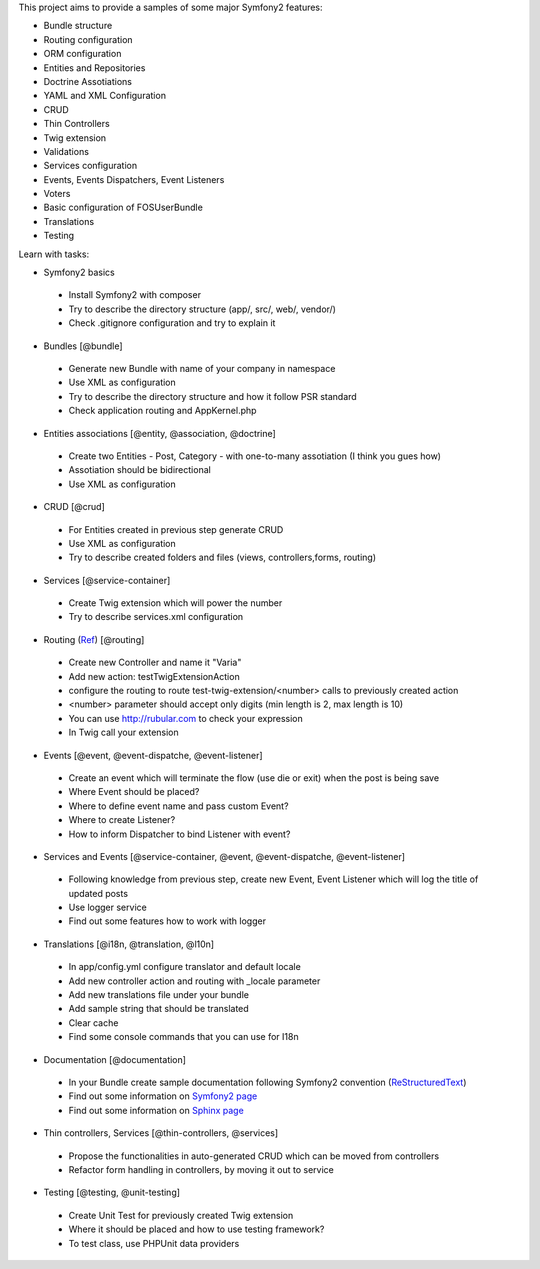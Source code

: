 This project aims to provide a samples of some major Symfony2 features:

* Bundle structure
* Routing configuration
* ORM configuration
* Entities and Repositories
* Doctrine Assotiations
* YAML and XML Configuration
* CRUD
* Thin Controllers
* Twig extension
* Validations
* Services configuration
* Events, Events Dispatchers, Event Listeners
* Voters
* Basic configuration of FOSUserBundle
* Translations
* Testing

Learn with tasks:

* Symfony2 basics
 - Install Symfony2 with composer
 - Try to describe the directory structure (app/, src/, web/, vendor/)
 - Check .gitignore configuration and try to explain it
 
* Bundles [@bundle]
 - Generate new Bundle with name of your company in namespace
 - Use XML as configuration
 - Try to describe the directory structure and how it follow PSR standard
 - Check application routing and AppKernel.php

* Entities associations [@entity, @association, @doctrine]
 - Create two Entities - Post, Category - with one-to-many assotiation (I think you gues how)
 - Assotiation should be bidirectional
 - Use XML as configuration

* CRUD [@crud]
 - For Entities created in previous step generate CRUD
 - Use XML as configuration
 - Try to describe created folders and files (views, controllers,forms, routing)
 
* Services [@service-container]
 - Create Twig extension which will power the number
 - Try to describe services.xml configuration
 
* Routing (`Ref <http://symfony.com/doc/current/book/routing.html#advanced-routing-example>`_) [@routing]
 - Create new Controller and name it "Varia"
 - Add new action: testTwigExtensionAction
 - configure the routing to route test-twig-extension/<number> calls to previously created action
 - <number> parameter should accept only digits (min length is 2, max length is 10)
 - You can use http://rubular.com to check your expression
 - In Twig call your extension
 
* Events [@event, @event-dispatche, @event-listener]
 - Create an event which will terminate the flow (use die or exit) when the post is being save
 - Where Event should be placed?
 - Where to define event name and pass custom Event?
 - Where to create Listener?
 - How to inform Dispatcher to bind Listener with event?

* Services and Events [@service-container, @event, @event-dispatche, @event-listener]
 - Following knowledge from previous step, create new Event, Event Listener which will log the title of updated posts
 - Use logger service
 - Find out some features how to work with logger
 
* Translations [@i18n, @translation, @l10n]
 - In app/config.yml configure translator and default locale
 - Add new controller action and routing with _locale parameter
 - Add new translations file under your bundle
 - Add sample string that should be translated
 - Clear cache
 - Find some console commands that you can use for I18n

* Documentation [@documentation]
 - In your Bundle create sample documentation following Symfony2 convention (`ReStructuredText  <http://docutils.sourceforge.net/docs/user/rst/quickstart.html>`_)
 - Find out some information on `Symfony2 page <http://symfony.com/doc/current/contributing/documentation/format.html>`_
 - Find out some information on `Sphinx page <http://sphinx-doc.org/tutorial.html>`_
 
* Thin controllers, Services [@thin-controllers, @services]
 - Propose the functionalities in auto-generated CRUD which can be moved from controllers
 - Refactor form handling in controllers, by moving it out to service

* Testing [@testing, @unit-testing]
 - Create Unit Test for previously created Twig extension
 - Where it should be placed and how to use testing framework?
 - To test class, use PHPUnit data providers